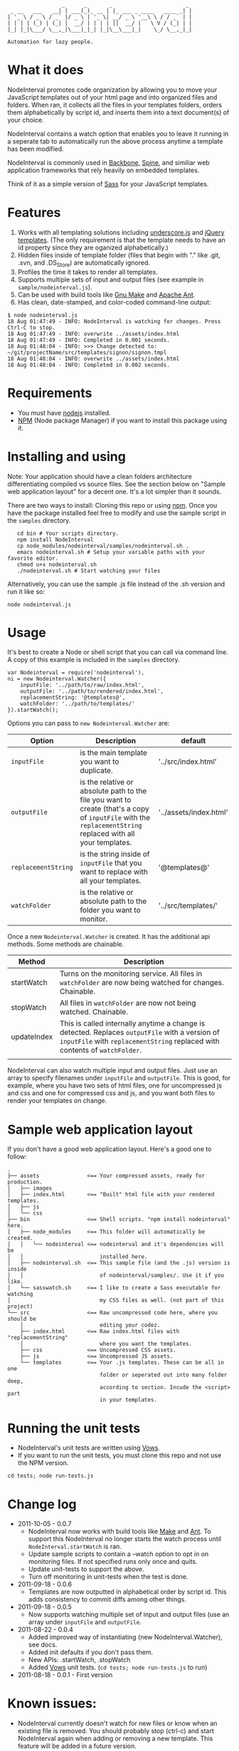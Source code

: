 :                  _      _       _                       _
:  _ __   ___   __| | ___(_)_ __ | |_ ___ _ ____   ____ _| |
: | '_ \ / _ \ / _` |/ _ \ | '_ \| __/ _ \ '__\ \ / / _` | |
: | | | | (_) | (_| |  __/ | | | | ||  __/ |   \ V / (_| | |
: |_| |_|\___/ \__,_|\___|_|_| |_|\__\___|_|    \_/ \__,_|_|
:
: Automation for lazy people.

* What it does

NodeInterval promotes code organization by allowing you to move your JavaScript 
templates out of your html page and into organized files and folders. When ran,
it collects all the files in your templates folders, orders them alphabetically
by script id, and inserts them into a text document(s) of your choice.

NodeInterval contains a watch option that enables you to leave it running in a
seperate tab to automatically run the above process anytime a template has been
modified.

NodeInterval is commonly used in [[http://documentcloud.github.com/backbone/][Backbone]], [[http://maccman.github.com/spine/][Spine]], and similiar web application
frameworks that rely heavily on embedded templates.

Think of it as a simple version of [[http://sass-lang.com/][Sass]] for your JavaScript templates.

* Features

1. Works with all templating solutions including [[http://documentcloud.github.com/underscore/][underscore.js]] and [[http://api.jquery.com/category/plugins/templates/][jQuery templates]]. (The only requirement is that the template needs to have an id property since they are oganized alphabetically.)
2. Hidden files inside of template folder (files that begin with "." like .git, .svn, and .DS_Store) are automatically ignored.
3. Profiles the time it takes to render all templates.
4. Supports multiple sets of input and output files (see example in =sample/nodeinterval.js=).
5. Can be used with build tools like [[http://www.gnu.org/software/make/][Gnu Make]] and [[http://ant.apache.org/][Apache Ant]].
6. Has clean, date-stamped, and color-coded command-line output:
: $ node nodeinterval.js
: 18 Aug 01:47:49 - INFO: NodeInterval is watching for changes. Press Ctrl-C to stop.
: 18 Aug 01:47:49 - INFO: overwrite ../assets/index.html
: 18 Aug 01:47:49 - INFO: Completed in 0.001 seconds.
: 18 Aug 01:48:04 - INFO: >>> Change detected to: ~/git/projectName/src/templates/signon/signon.tmpl
: 18 Aug 01:48:04 - INFO: overwrite ../assets/index.html
: 18 Aug 01:48:04 - INFO: Completed in 0.002 seconds.

* Requirements
- You must have [[http://nodejs.org/][nodejs]] installed.
- [[http://npmjs.org/][NPM]] (Node package Manager) if you want to install this package using it.
* Installing and using

Note: Your application should have a clean folders architecture differentiating
compiled vs source files. See the section below on "Sample web application
layout" for a decent one. It's a lot simpler than it sounds.

There are two ways to install: Cloning this repo or using [[http://npmjs.org/][npm]]. Once you have the
package installed feel free to modify and use the sample script in the =samples=
directory.

:    cd bin # Your scripts directory.
:    npm install NodeInterval
:    cp node_modules/nodeinterval/samples/nodeinterval.sh .
:    emacs nodeinterval.sh # Setup your variable paths with your favorite editor.
:    chmod u+x nodeinterval.sh
:    ./nodeinterval.sh # Start watching your files

Alternatively, you can use the sample .js file instead of the .sh version and
run it like so:

: node nodeinterval.js

* Usage

It's best to create a Node or shell script that you can call via command line. A
copy of this example is included in the =samples= directory.

: var Nodeinterval = require('nodeinterval'),
: ni = new Nodeinterval.Watcher({
:     inputFile: '../path/to/raw/index.html',
:     outputFile: '../path/to/rendered/index.html',
:     replacementString: '@templates@',
:     watchFolder: '../path/to/templates/'
: }).startWatch();

Options you can pass to =new Nodeinterval.Watcher= are:

| Option              | Description                                                                                                                                                  | default                |
|---------------------+--------------------------------------------------------------------------------------------------------------------------------------------------------------+------------------------|
| =inputFile=         | is the main template you want to duplicate.                                                                                                                  | '../src/index.html'    |
| =outputFile=        | is the relative or absolute path to the file you want to create (that's a copy of =inputFile= with the =replacementString= replaced with all your templates. | '../assets/index.html' |
| =replacementString= | is the string inside of =inputFile= that you want to replace with all your templates.                                                                        | '@templates@'          |
| =watchFolder=       | is the relative or absolute path to the folder you want to monitor.                                                                                          | '../src/templates/'    |

Once a new =Nodeinterval.Watcher= is created. It has the additional api methods. Some methods are chainable.

| Method      | Description                                                                                                                                                                    |
|-------------+--------------------------------------------------------------------------------------------------------------------------------------------------------------------------------|
| startWatch  | Turns on the monitoring service. All files in =watchFolder= are now being watched for changes. Chainable.                                                                      |
| stopWatch   | All files in =watchFolder= are now not being watched. Chainable.                                                                                                               |
| updateIndex | This is called internally anytime a change is detected. Replaces =outputFile= with a version of  =inputFile= with =replacementString= replaced with contents of =watchFolder=. |
|             |                                                                                                                                                                                |

NodeInterval can also watch multiple input and output files. Just use an array
to specify filenames under =inputFile= and =outputFile=. This is good, for
example, where you have two sets of html files, one for uncompressed js and css
and one for compressed css and js, and you want both files to render your
templates on change.

* Sample web application layout

If you don't have a good web application layout. Here's a good one to follow:

: .
: ├── assets               <== Your compressed assets, ready for production.
: │   ├── images
: │   ├── index.html       <== "Built" html file with your rendered templates.
: │   ├── js
: │   └── css
: ├── bin                  <== Shell scripts. "npm install nodeinterval" here.
: │   ├── node_modules     <== This folder will automatically be created.
: │   │   └── nodeinterval <== nodeinterval and it's dependencies will be
: │   │                        installed here.
: │   ├── nodeinterval.sh  <== This sample file (and the .js) version is inside
: │   │                        of nodeinterval/samples/. Use it if you like.
: │   └── sasswatch.sh     <== I like to create a Sass executable for watching
: │                            my CSS files as well. (not part of this project)
: └── src                  <== Raw uncompressed code here, where you should be
:     │                        editing your codez.
:     ├── index.html       <== Raw index.html files with "replacementString"
:     │                        where you want the templates.
:     ├── css              <== Uncompressed CSS assets.
:     ├── js               <== Uncompressed JS assets.
:     └── templates        <== Your .js templates. These can be all in one
:                              folder or seperated out into many folder deep,
:                              according to section. Incude the <script> part
:                              in your templates.

* Running the unit tests
- NodeInterval's unit tests are written using [[http://vowsjs.org/][Vows]].
- If you want to run the unit tests, you must clone this repo and not use the NPM version.

: cd tests; node run-tests.js

* Change log
- 2011-10-05 - 0.0.7
  - NodeInterval now works with build tools like [[http://www.gnu.org/software/make/][Make]] and [[http://ant.apache.org/][Ant]]. To support this  NodeInterval no longer starts the watch process until =NodeInterval.startWatch= is ran.
  - Update sample scripts to contain a --watch option to opt in on monitoring files. If not specified runs only once and quits.
  - Update unit-tests to support the above.
  - Turn off monitoring in unit-tests when the test is done.
- 2011-09-18 - 0.0.6
  - Templates are now outputted in alphabetical order by script id. This adds consistency to commit diffs among other things.
- 2011-09-18 - 0.0.5
  - Now supports watching multiple set of input and output files (use an array under =inputFile= and =outputFile=.
- 2011-08-22 - 0.0.4
  - Added improved way of instantiating (new NodeInterval.Watcher), see docs.
  - Added init defaults if you don't pass them.
  - New APIs: .startWatch, .stopWatch
  - Added [[http://vowsjs.org/][Vows]] unit tests. (=cd tests; node run-tests.js= to run)
- 2011-08-18 - 0.0.1 - First version

* Known issues:
- NodeInterval currently doesn't watch for new files or know when an existing file is removed. You should probably stop (ctrl-c) and start NodeInterval again when adding or removing a new template. This feature will be added in a future version.

* Thanks

Internally NodeInterval uses the following (included) node packages:
[[https://github.com/DelvarWorld/Simple-Node-Logger][Simple-Node-Logger]], [[https://github.com/jorritd/node-watch][node-watch]], and [[https://github.com/documentcloud/underscore][underscore]].

* Contribute

Feedback and contributions (via pull requests) are more than welcome. Please add
a test to the unit tests if it's a new feature. NodeInterval is really young and
mostly written in one night. I'll be updating it with features as I use it in my
daily projects.

